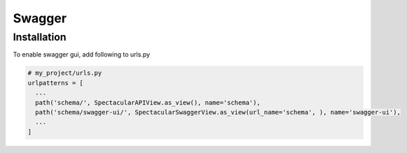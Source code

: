 Swagger
=======

Installation
------------

To enable swagger gui, add following to urls.py

.. code-block:: python

  # my_project/urls.py
  urlpatterns = [
    ...
    path('schema/', SpectacularAPIView.as_view(), name='schema'),
    path('schema/swagger-ui/', SpectacularSwaggerView.as_view(url_name='schema', ), name='swagger-ui'),
    ...
  ]